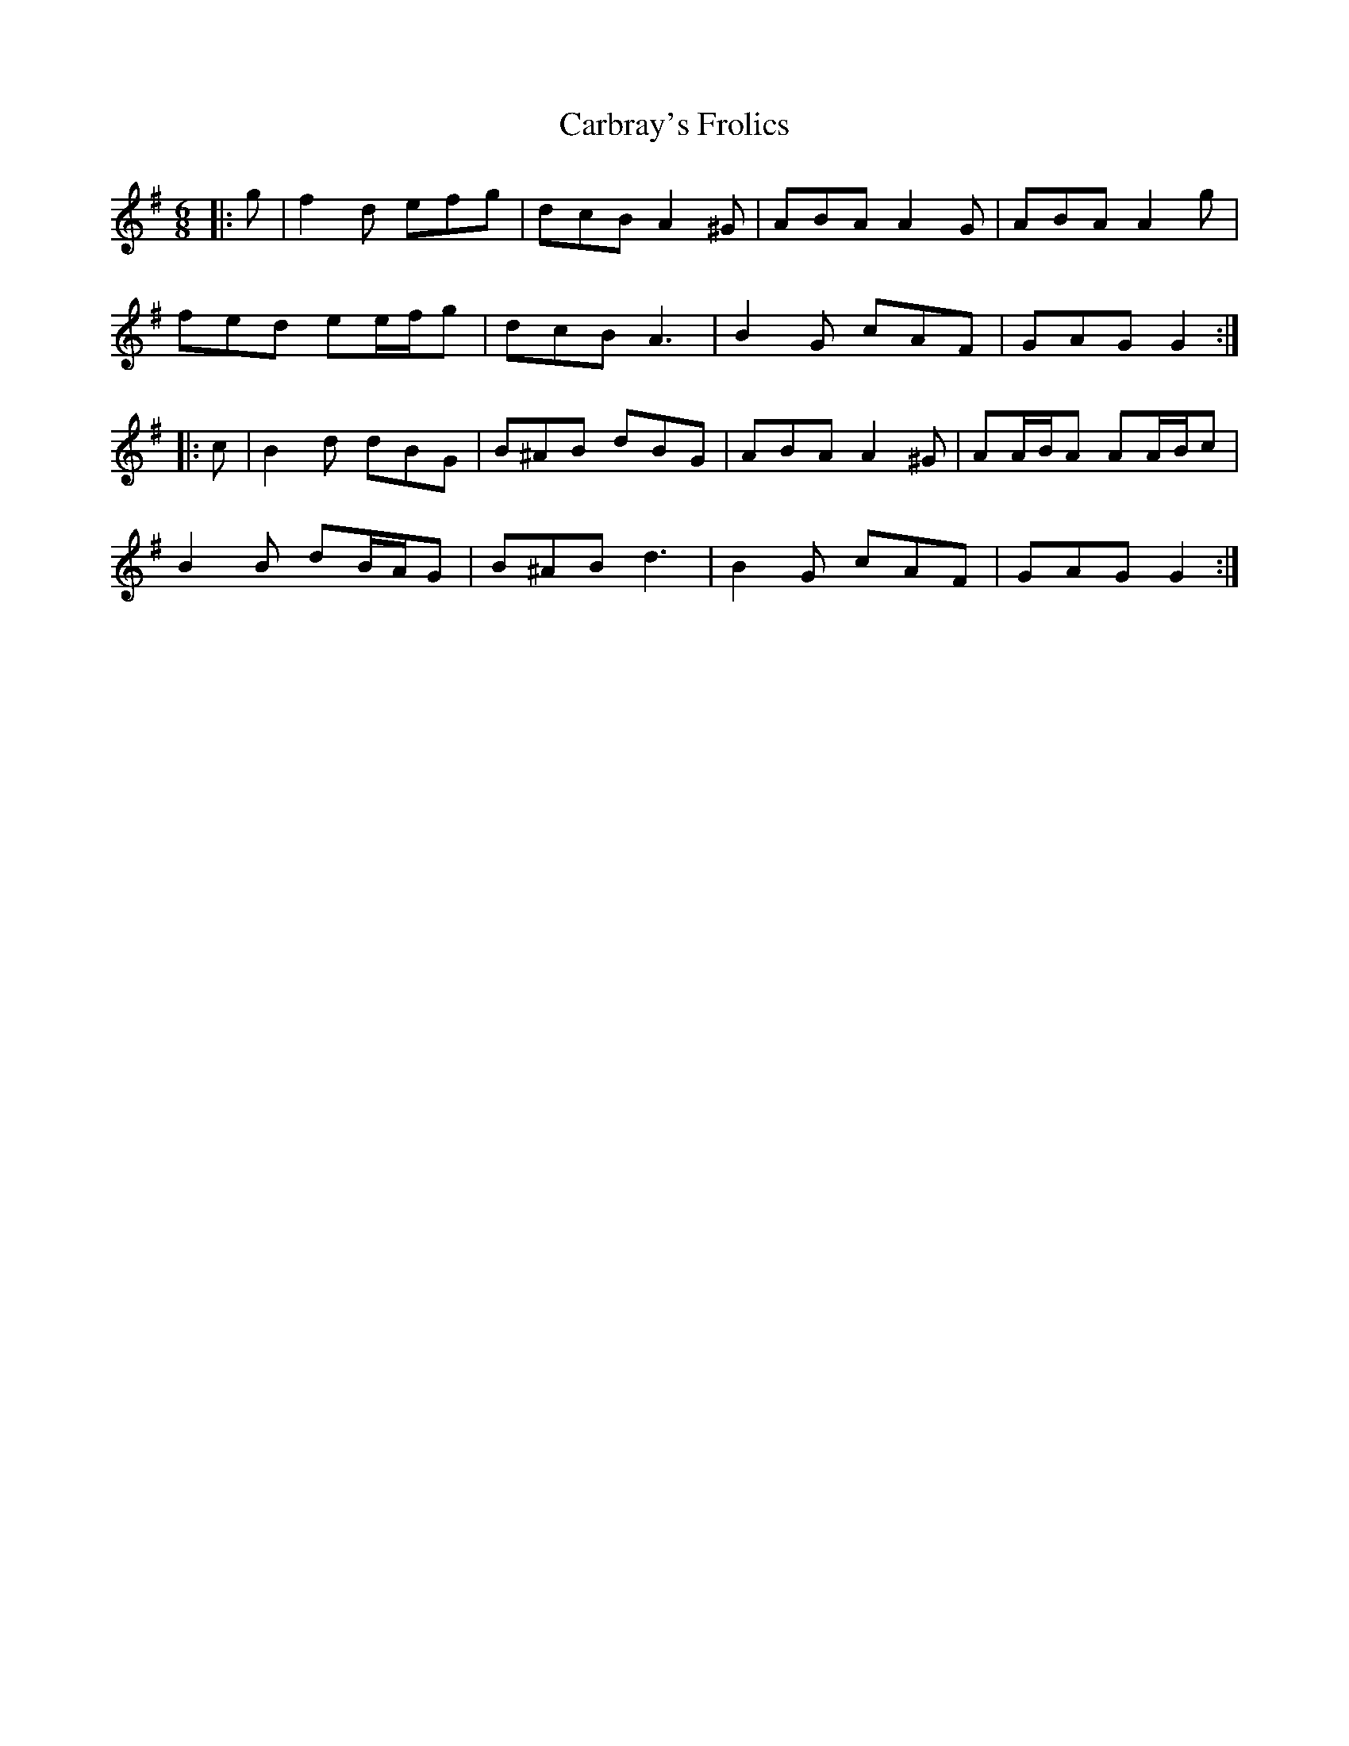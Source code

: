 X: 6188
T: Carbray's Frolics
R: jig
M: 6/8
K: Gmajor
|:g|f2 d efg|dcB A2 ^G|ABA A2 G|ABA A2 g|
fed ee/f/g|dcB A3|B2 G cAF|GAG G2:|
|:c|B2 d dBG|B^AB dBG|ABA A2 ^G|AA/B/A AA/B/c|
B2 B dB/A/G|B^AB d3|B2 G cAF|GAG G2:|

